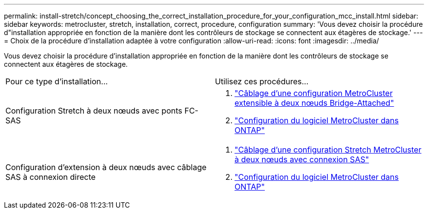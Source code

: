 ---
permalink: install-stretch/concept_choosing_the_correct_installation_procedure_for_your_configuration_mcc_install.html 
sidebar: sidebar 
keywords: metrocluster, stretch, installation, correct, procedure, configuration 
summary: 'Vous devez choisir la procédure d"installation appropriée en fonction de la manière dont les contrôleurs de stockage se connectent aux étagères de stockage.' 
---
= Choix de la procédure d'installation adaptée à votre configuration
:allow-uri-read: 
:icons: font
:imagesdir: ../media/


[role="lead"]
Vous devez choisir la procédure d'installation appropriée en fonction de la manière dont les contrôleurs de stockage se connectent aux étagères de stockage.

|===


| Pour ce type d'installation... | Utilisez ces procédures... 


 a| 
Configuration Stretch à deux nœuds avec ponts FC-SAS
 a| 
. link:task_configure_the_mcc_hardware_components_2_node_stretch_atto.html["Câblage d'une configuration MetroCluster extensible à deux nœuds Bridge-Attached"]
. link:concept_configuring_the_mcc_software_in_ontap.html["Configuration du logiciel MetroCluster dans ONTAP"]




 a| 
Configuration d'extension à deux nœuds avec câblage SAS à connexion directe
 a| 
. link:task_configure_the_mcc_hardware_components_2_node_stretch_sas.html["Câblage d'une configuration Stretch MetroCluster à deux nœuds avec connexion SAS"]
. link:concept_configuring_the_mcc_software_in_ontap.html["Configuration du logiciel MetroCluster dans ONTAP"]


|===